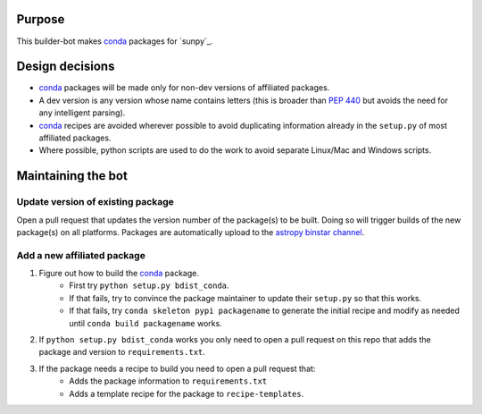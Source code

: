 Purpose
=======

This builder-bot makes `conda`_ packages for `sunpy`_.

Design decisions
================

+ `conda`_ packages will be made only for non-dev versions of affiliated
  packages.
+ A dev version is any version whose name contains letters (this is broader
  than `PEP 440`_ but avoids the need for any intelligent parsing).
+ `conda`_ recipes are avoided wherever possible to avoid duplicating
  information already in the ``setup.py`` of most affiliated packages.
+ Where possible, python scripts are used to do the work to avoid separate
  Linux/Mac and Windows scripts.

Maintaining the bot
===================

Update version of existing package
----------------------------------

Open a pull request that updates the version number of the package(s) to be
built. Doing so will trigger builds of the new package(s) on all platforms.
Packages are automatically upload to the `astropy binstar channel`_.

Add a new affiliated package
----------------------------

1. Figure out how to build the `conda`_ package.
    + First try ``python setup.py bdist_conda``.
    + If that fails, try to convince the package maintainer to update
      their ``setup.py`` so that this works.
    + If that fails, try ``conda skeleton pypi packagename`` to generate
      the initial recipe and modify as needed until
      ``conda build packagename`` works.
2. If ``python setup.py bdist_conda`` works you only need to open a pull
   request on this repo that adds the package and version to
   ``requirements.txt``.
3. If the package needs a recipe to build you need to open a pull request that:
    + Adds the package information to ``requirements.txt``
    + Adds a template recipe for the package to ``recipe-templates``.

.. _astropy: http://astropy.org
.. _conda: http://conda.pydata.org/
.. _PEP 440: https://www.python.org/dev/peps/pep-0440/
.. _astropy binstar channel: http://binstar.org/astropy
